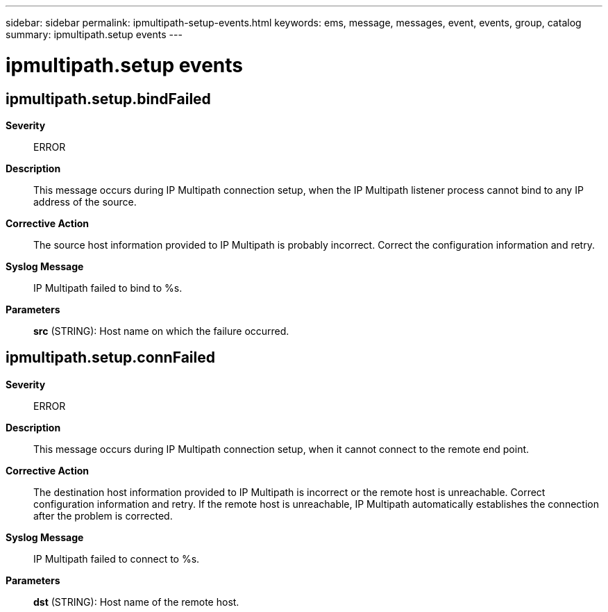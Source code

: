 ---
sidebar: sidebar
permalink: ipmultipath-setup-events.html
keywords: ems, message, messages, event, events, group, catalog
summary: ipmultipath.setup events
---

= ipmultipath.setup events
:toclevels: 1
:hardbreaks:
:nofooter:
:icons: font
:linkattrs:
:imagesdir: ./media/

== ipmultipath.setup.bindFailed
*Severity*::
ERROR
*Description*::
This message occurs during IP Multipath connection setup, when the IP Multipath listener process cannot bind to any IP address of the source.
*Corrective Action*::
The source host information provided to IP Multipath is probably incorrect. Correct the configuration information and retry.
*Syslog Message*::
IP Multipath failed to bind to %s.
*Parameters*::
*src* (STRING): Host name on which the failure occurred.

== ipmultipath.setup.connFailed
*Severity*::
ERROR
*Description*::
This message occurs during IP Multipath connection setup, when it cannot connect to the remote end point.
*Corrective Action*::
The destination host information provided to IP Multipath is incorrect or the remote host is unreachable. Correct configuration information and retry. If the remote host is unreachable, IP Multipath automatically establishes the connection after the problem is corrected.
*Syslog Message*::
IP Multipath failed to connect to %s.
*Parameters*::
*dst* (STRING): Host name of the remote host.
